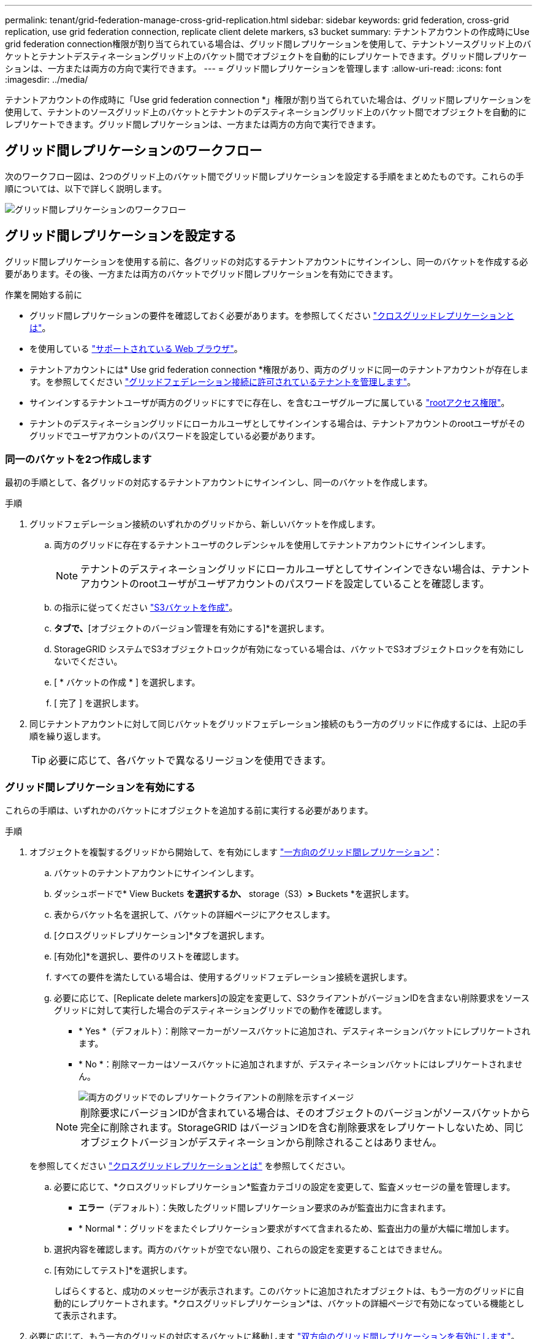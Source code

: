 ---
permalink: tenant/grid-federation-manage-cross-grid-replication.html 
sidebar: sidebar 
keywords: grid federation, cross-grid replication, use grid federation connection, replicate client delete markers, s3 bucket 
summary: テナントアカウントの作成時にUse grid federation connection権限が割り当てられている場合は、グリッド間レプリケーションを使用して、テナントソースグリッド上のバケットとテナントデスティネーショングリッド上のバケット間でオブジェクトを自動的にレプリケートできます。グリッド間レプリケーションは、一方または両方の方向で実行できます。 
---
= グリッド間レプリケーションを管理します
:allow-uri-read: 
:icons: font
:imagesdir: ../media/


[role="lead"]
テナントアカウントの作成時に「Use grid federation connection *」権限が割り当てられていた場合は、グリッド間レプリケーションを使用して、テナントのソースグリッド上のバケットとテナントのデスティネーショングリッド上のバケット間でオブジェクトを自動的にレプリケートできます。グリッド間レプリケーションは、一方または両方の方向で実行できます。



== グリッド間レプリケーションのワークフロー

次のワークフロー図は、2つのグリッド上のバケット間でグリッド間レプリケーションを設定する手順をまとめたものです。これらの手順については、以下で詳しく説明します。

image::../media/grid-federation-cgr-workflow.png[グリッド間レプリケーションのワークフロー]



== グリッド間レプリケーションを設定する

グリッド間レプリケーションを使用する前に、各グリッドの対応するテナントアカウントにサインインし、同一のバケットを作成する必要があります。その後、一方または両方のバケットでグリッド間レプリケーションを有効にできます。

.作業を開始する前に
* グリッド間レプリケーションの要件を確認しておく必要があります。を参照してください link:../admin/grid-federation-what-is-cross-grid-replication.html["クロスグリッドレプリケーションとは"]。
* を使用している link:../admin/web-browser-requirements.html["サポートされている Web ブラウザ"]。
* テナントアカウントには* Use grid federation connection *権限があり、両方のグリッドに同一のテナントアカウントが存在します。を参照してください link:../admin/grid-federation-manage-tenants.html["グリッドフェデレーション接続に許可されているテナントを管理します"]。
* サインインするテナントユーザが両方のグリッドにすでに存在し、を含むユーザグループに属している link:tenant-management-permissions.html["rootアクセス権限"]。
* テナントのデスティネーショングリッドにローカルユーザとしてサインインする場合は、テナントアカウントのrootユーザがそのグリッドでユーザアカウントのパスワードを設定している必要があります。




=== 同一のバケットを2つ作成します

最初の手順として、各グリッドの対応するテナントアカウントにサインインし、同一のバケットを作成します。

.手順
. グリッドフェデレーション接続のいずれかのグリッドから、新しいバケットを作成します。
+
.. 両方のグリッドに存在するテナントユーザのクレデンシャルを使用してテナントアカウントにサインインします。
+

NOTE: テナントのデスティネーショングリッドにローカルユーザとしてサインインできない場合は、テナントアカウントのrootユーザがユーザアカウントのパスワードを設定していることを確認します。

.. の指示に従ってください link:creating-s3-bucket.html["S3バケットを作成"]。
.. [オブジェクト設定の管理]*タブで、*[オブジェクトのバージョン管理を有効にする]*を選択します。
.. StorageGRID システムでS3オブジェクトロックが有効になっている場合は、バケットでS3オブジェクトロックを有効にしないでください。
.. [ * バケットの作成 * ] を選択します。
.. [ 完了 ] を選択します。


. 同じテナントアカウントに対して同じバケットをグリッドフェデレーション接続のもう一方のグリッドに作成するには、上記の手順を繰り返します。
+

TIP: 必要に応じて、各バケットで異なるリージョンを使用できます。





=== グリッド間レプリケーションを有効にする

これらの手順は、いずれかのバケットにオブジェクトを追加する前に実行する必要があります。

.手順
. オブジェクトを複製するグリッドから開始して、を有効にします link:../admin/grid-federation-what-is-cross-grid-replication.html["一方向のグリッド間レプリケーション"]：
+
.. バケットのテナントアカウントにサインインします。
.. ダッシュボードで* View Buckets *を選択するか、* storage（S3）*>* Buckets *を選択します。
.. 表からバケット名を選択して、バケットの詳細ページにアクセスします。
.. [クロスグリッドレプリケーション]*タブを選択します。
.. [有効化]*を選択し、要件のリストを確認します。
.. すべての要件を満たしている場合は、使用するグリッドフェデレーション接続を選択します。
.. 必要に応じて、[Replicate delete markers]の設定を変更して、S3クライアントがバージョンIDを含まない削除要求をソースグリッドに対して実行した場合のデスティネーショングリッドでの動作を確認します。
+
*** * Yes *（デフォルト）：削除マーカーがソースバケットに追加され、デスティネーションバケットにレプリケートされます。
*** * No *：削除マーカーはソースバケットに追加されますが、デスティネーションバケットにはレプリケートされません。
+
image::../media/grid-federation-cross-grid-replication-client-deletes.png[両方のグリッドでのレプリケートクライアントの削除を示すイメージ]

+

NOTE: 削除要求にバージョンIDが含まれている場合は、そのオブジェクトのバージョンがソースバケットから完全に削除されます。StorageGRID はバージョンIDを含む削除要求をレプリケートしないため、同じオブジェクトバージョンがデスティネーションから削除されることはありません。

+
を参照してください link:../admin/grid-federation-what-is-cross-grid-replication.html["クロスグリッドレプリケーションとは"] を参照してください。



.. 必要に応じて、*クロスグリッドレプリケーション*監査カテゴリの設定を変更して、監査メッセージの量を管理します。
+
*** *エラー*（デフォルト）：失敗したグリッド間レプリケーション要求のみが監査出力に含まれます。
*** * Normal *：グリッドをまたぐレプリケーション要求がすべて含まれるため、監査出力の量が大幅に増加します。


.. 選択内容を確認します。両方のバケットが空でない限り、これらの設定を変更することはできません。
.. [有効にしてテスト]*を選択します。
+
しばらくすると、成功のメッセージが表示されます。このバケットに追加されたオブジェクトは、もう一方のグリッドに自動的にレプリケートされます。*クロスグリッドレプリケーション*は、バケットの詳細ページで有効になっている機能として表示されます。



. 必要に応じて、もう一方のグリッドの対応するバケットに移動します link:../admin/grid-federation-what-is-cross-grid-replication.html["双方向のグリッド間レプリケーションを有効にします"]。




== グリッド間のレプリケーションをテスト

バケットでクロスグリッドレプリケーションが有効になっている場合は、接続とグリッド間レプリケーションが正しく機能していること、ソースとデスティネーションのバケットがすべての要件を満たしていること（バージョン管理が有効になっている場合など）を確認する必要があります。

.作業を開始する前に
* を使用している link:../admin/web-browser-requirements.html["サポートされている Web ブラウザ"]。
* が設定されたユーザグループに属している必要があります link:tenant-management-permissions.html["rootアクセス権限"]。


.手順
. バケットのテナントアカウントにサインインします。
. ダッシュボードで* View Buckets *を選択するか、* storage（S3）*>* Buckets *を選択します。
. 表からバケット名を選択して、バケットの詳細ページにアクセスします。
. [クロスグリッドレプリケーション]*タブを選択します。
. [ 接続のテスト * ] を選択します。
+
接続が正常な場合は、成功バナーが表示されます。そうしないとエラーメッセージが表示され、ユーザとグリッド管理者はこのメッセージを使用して問題 を解決できます。詳細については、を参照してください link:../admin/grid-federation-troubleshoot.html["グリッドフェデレーションエラーをトラブルシューティングする"]。

. グリッド間レプリケーションが両方向で実行されるように設定されている場合は、もう一方のグリッドの対応するバケットに移動して*[Test connection]*を選択し、グリッド間レプリケーションが反対方向で動作していることを確認します。




== グリッド間レプリケーションを無効にします

オブジェクトをもう一方のグリッドにコピーする必要がなくなった場合は、グリッド間レプリケーションを永続的に停止できます。

グリッド間レプリケーションを無効にする前に、次の点に注意してください。

* グリッド間レプリケーションを無効にしても、グリッド間ですでにコピーされているオブジェクトは削除されません。たとえば、のオブジェクトなどです `my-bucket` にコピーされたグリッド1上 `my-bucket` グリッド2では、そのバケットのグリッド間レプリケーションを無効にしても削除されません。これらのオブジェクトを削除する場合は、手動で削除する必要があります。
* 各バケットでグリッド間レプリケーションが有効になっている場合（双方向でレプリケーションが発生した場合）は、一方または両方のバケットでグリッド間レプリケーションを無効にすることができます。たとえば、からのオブジェクトのレプリケーションを無効にすることができます `my-bucket` グリッド1からに `my-bucket` グリッド2上で、からオブジェクトをレプリケートし続けます `my-bucket` グリッド2からへ `my-bucket` グリッド1上（On Grid 1）：
* グリッドフェデレーション接続を使用するテナントの権限を削除するには、グリッド間レプリケーションを無効にする必要があります。を参照してください link:../admin/grid-federation-manage-tenants.html["許可されたテナントを管理する"]。
* オブジェクトを含むバケットでクロスグリッドレプリケーションを無効にすると、ソースとデスティネーションの両方のバケットからすべてのオブジェクトを削除しないかぎり、クロスグリッドレプリケーションを再度有効にすることはできません。
+

CAUTION: 両方のバケットが空でない限り、レプリケーションを再度有効にすることはできません。



.作業を開始する前に
* を使用している link:../admin/web-browser-requirements.html["サポートされている Web ブラウザ"]。
* が設定されたユーザグループに属している必要があります link:tenant-management-permissions.html["rootアクセス権限"]。


.手順
. レプリケートするオブジェクトが含まれていないグリッドから、バケットのグリッド間レプリケーションを停止します。
+
.. バケットのテナントアカウントにサインインします。
.. ダッシュボードで* View Buckets *を選択するか、* storage（S3）*>* Buckets *を選択します。
.. 表からバケット名を選択して、バケットの詳細ページにアクセスします。
.. [クロスグリッドレプリケーション]*タブを選択します。
.. [レプリケーションを無効にする]*を選択します。
.. このバケットでグリッド間レプリケーションを無効にする場合は、テキストボックスに「* Yes *」と入力し、* Disable *を選択します。
+
しばらくすると、成功のメッセージが表示されます。このバケットに追加された新しいオブジェクトを他のグリッドに自動的にレプリケートすることはできなくなります。*クロスグリッドレプリケーション*は、[Buckets]ページに有効な機能として表示されなくなりました。



. グリッド間レプリケーションが双方向で実行されるように設定されている場合は、もう一方のグリッドの対応するバケットに移動し、別の方向へのグリッド間レプリケーションを停止します。

